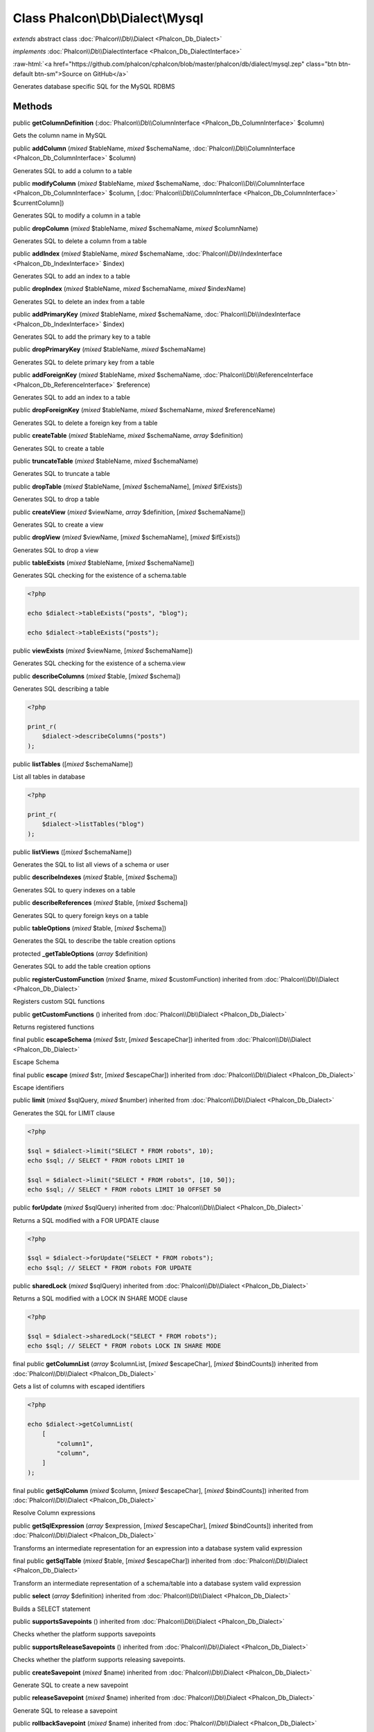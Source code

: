 Class **Phalcon\\Db\\Dialect\\Mysql**
=====================================

*extends* abstract class :doc:`Phalcon\\Db\\Dialect <Phalcon_Db_Dialect>`

*implements* :doc:`Phalcon\\Db\\DialectInterface <Phalcon_Db_DialectInterface>`

.. role:: raw-html(raw)
   :format: html

:raw-html:`<a href="https://github.com/phalcon/cphalcon/blob/master/phalcon/db/dialect/mysql.zep" class="btn btn-default btn-sm">Source on GitHub</a>`

Generates database specific SQL for the MySQL RDBMS


Methods
-------

public  **getColumnDefinition** (:doc:`Phalcon\\Db\\ColumnInterface <Phalcon_Db_ColumnInterface>` $column)

Gets the column name in MySQL



public  **addColumn** (*mixed* $tableName, *mixed* $schemaName, :doc:`Phalcon\\Db\\ColumnInterface <Phalcon_Db_ColumnInterface>` $column)

Generates SQL to add a column to a table



public  **modifyColumn** (*mixed* $tableName, *mixed* $schemaName, :doc:`Phalcon\\Db\\ColumnInterface <Phalcon_Db_ColumnInterface>` $column, [:doc:`Phalcon\\Db\\ColumnInterface <Phalcon_Db_ColumnInterface>` $currentColumn])

Generates SQL to modify a column in a table



public  **dropColumn** (*mixed* $tableName, *mixed* $schemaName, *mixed* $columnName)

Generates SQL to delete a column from a table



public  **addIndex** (*mixed* $tableName, *mixed* $schemaName, :doc:`Phalcon\\Db\\IndexInterface <Phalcon_Db_IndexInterface>` $index)

Generates SQL to add an index to a table



public  **dropIndex** (*mixed* $tableName, *mixed* $schemaName, *mixed* $indexName)

Generates SQL to delete an index from a table



public  **addPrimaryKey** (*mixed* $tableName, *mixed* $schemaName, :doc:`Phalcon\\Db\\IndexInterface <Phalcon_Db_IndexInterface>` $index)

Generates SQL to add the primary key to a table



public  **dropPrimaryKey** (*mixed* $tableName, *mixed* $schemaName)

Generates SQL to delete primary key from a table



public  **addForeignKey** (*mixed* $tableName, *mixed* $schemaName, :doc:`Phalcon\\Db\\ReferenceInterface <Phalcon_Db_ReferenceInterface>` $reference)

Generates SQL to add an index to a table



public  **dropForeignKey** (*mixed* $tableName, *mixed* $schemaName, *mixed* $referenceName)

Generates SQL to delete a foreign key from a table



public  **createTable** (*mixed* $tableName, *mixed* $schemaName, *array* $definition)

Generates SQL to create a table



public  **truncateTable** (*mixed* $tableName, *mixed* $schemaName)

Generates SQL to truncate a table



public  **dropTable** (*mixed* $tableName, [*mixed* $schemaName], [*mixed* $ifExists])

Generates SQL to drop a table



public  **createView** (*mixed* $viewName, *array* $definition, [*mixed* $schemaName])

Generates SQL to create a view



public  **dropView** (*mixed* $viewName, [*mixed* $schemaName], [*mixed* $ifExists])

Generates SQL to drop a view



public  **tableExists** (*mixed* $tableName, [*mixed* $schemaName])

Generates SQL checking for the existence of a schema.table

.. code-block:: php

    <?php

    echo $dialect->tableExists("posts", "blog");

    echo $dialect->tableExists("posts");




public  **viewExists** (*mixed* $viewName, [*mixed* $schemaName])

Generates SQL checking for the existence of a schema.view



public  **describeColumns** (*mixed* $table, [*mixed* $schema])

Generates SQL describing a table

.. code-block:: php

    <?php

    print_r(
        $dialect->describeColumns("posts")
    );




public  **listTables** ([*mixed* $schemaName])

List all tables in database

.. code-block:: php

    <?php

    print_r(
        $dialect->listTables("blog")
    );




public  **listViews** ([*mixed* $schemaName])

Generates the SQL to list all views of a schema or user



public  **describeIndexes** (*mixed* $table, [*mixed* $schema])

Generates SQL to query indexes on a table



public  **describeReferences** (*mixed* $table, [*mixed* $schema])

Generates SQL to query foreign keys on a table



public  **tableOptions** (*mixed* $table, [*mixed* $schema])

Generates the SQL to describe the table creation options



protected  **_getTableOptions** (*array* $definition)

Generates SQL to add the table creation options



public  **registerCustomFunction** (*mixed* $name, *mixed* $customFunction) inherited from :doc:`Phalcon\\Db\\Dialect <Phalcon_Db_Dialect>`

Registers custom SQL functions



public  **getCustomFunctions** () inherited from :doc:`Phalcon\\Db\\Dialect <Phalcon_Db_Dialect>`

Returns registered functions



final public  **escapeSchema** (*mixed* $str, [*mixed* $escapeChar]) inherited from :doc:`Phalcon\\Db\\Dialect <Phalcon_Db_Dialect>`

Escape Schema



final public  **escape** (*mixed* $str, [*mixed* $escapeChar]) inherited from :doc:`Phalcon\\Db\\Dialect <Phalcon_Db_Dialect>`

Escape identifiers



public  **limit** (*mixed* $sqlQuery, *mixed* $number) inherited from :doc:`Phalcon\\Db\\Dialect <Phalcon_Db_Dialect>`

Generates the SQL for LIMIT clause

.. code-block:: php

    <?php

    $sql = $dialect->limit("SELECT * FROM robots", 10);
    echo $sql; // SELECT * FROM robots LIMIT 10

    $sql = $dialect->limit("SELECT * FROM robots", [10, 50]);
    echo $sql; // SELECT * FROM robots LIMIT 10 OFFSET 50




public  **forUpdate** (*mixed* $sqlQuery) inherited from :doc:`Phalcon\\Db\\Dialect <Phalcon_Db_Dialect>`

Returns a SQL modified with a FOR UPDATE clause

.. code-block:: php

    <?php

    $sql = $dialect->forUpdate("SELECT * FROM robots");
    echo $sql; // SELECT * FROM robots FOR UPDATE




public  **sharedLock** (*mixed* $sqlQuery) inherited from :doc:`Phalcon\\Db\\Dialect <Phalcon_Db_Dialect>`

Returns a SQL modified with a LOCK IN SHARE MODE clause

.. code-block:: php

    <?php

    $sql = $dialect->sharedLock("SELECT * FROM robots");
    echo $sql; // SELECT * FROM robots LOCK IN SHARE MODE




final public  **getColumnList** (*array* $columnList, [*mixed* $escapeChar], [*mixed* $bindCounts]) inherited from :doc:`Phalcon\\Db\\Dialect <Phalcon_Db_Dialect>`

Gets a list of columns with escaped identifiers

.. code-block:: php

    <?php

    echo $dialect->getColumnList(
        [
            "column1",
            "column",
        ]
    );




final public  **getSqlColumn** (*mixed* $column, [*mixed* $escapeChar], [*mixed* $bindCounts]) inherited from :doc:`Phalcon\\Db\\Dialect <Phalcon_Db_Dialect>`

Resolve Column expressions



public  **getSqlExpression** (*array* $expression, [*mixed* $escapeChar], [*mixed* $bindCounts]) inherited from :doc:`Phalcon\\Db\\Dialect <Phalcon_Db_Dialect>`

Transforms an intermediate representation for an expression into a database system valid expression



final public  **getSqlTable** (*mixed* $table, [*mixed* $escapeChar]) inherited from :doc:`Phalcon\\Db\\Dialect <Phalcon_Db_Dialect>`

Transform an intermediate representation of a schema/table into a database system valid expression



public  **select** (*array* $definition) inherited from :doc:`Phalcon\\Db\\Dialect <Phalcon_Db_Dialect>`

Builds a SELECT statement



public  **supportsSavepoints** () inherited from :doc:`Phalcon\\Db\\Dialect <Phalcon_Db_Dialect>`

Checks whether the platform supports savepoints



public  **supportsReleaseSavepoints** () inherited from :doc:`Phalcon\\Db\\Dialect <Phalcon_Db_Dialect>`

Checks whether the platform supports releasing savepoints.



public  **createSavepoint** (*mixed* $name) inherited from :doc:`Phalcon\\Db\\Dialect <Phalcon_Db_Dialect>`

Generate SQL to create a new savepoint



public  **releaseSavepoint** (*mixed* $name) inherited from :doc:`Phalcon\\Db\\Dialect <Phalcon_Db_Dialect>`

Generate SQL to release a savepoint



public  **rollbackSavepoint** (*mixed* $name) inherited from :doc:`Phalcon\\Db\\Dialect <Phalcon_Db_Dialect>`

Generate SQL to rollback a savepoint



final protected  **getSqlExpressionScalar** (*array* $expression, [*mixed* $escapeChar], [*mixed* $bindCounts]) inherited from :doc:`Phalcon\\Db\\Dialect <Phalcon_Db_Dialect>`

Resolve Column expressions



final protected  **getSqlExpressionObject** (*array* $expression, [*mixed* $escapeChar], [*mixed* $bindCounts]) inherited from :doc:`Phalcon\\Db\\Dialect <Phalcon_Db_Dialect>`

Resolve object expressions



final protected  **getSqlExpressionQualified** (*array* $expression, [*mixed* $escapeChar]) inherited from :doc:`Phalcon\\Db\\Dialect <Phalcon_Db_Dialect>`

Resolve qualified expressions



final protected  **getSqlExpressionBinaryOperations** (*array* $expression, [*mixed* $escapeChar], [*mixed* $bindCounts]) inherited from :doc:`Phalcon\\Db\\Dialect <Phalcon_Db_Dialect>`

Resolve binary operations expressions



final protected  **getSqlExpressionUnaryOperations** (*array* $expression, [*mixed* $escapeChar], [*mixed* $bindCounts]) inherited from :doc:`Phalcon\\Db\\Dialect <Phalcon_Db_Dialect>`

Resolve unary operations expressions



final protected  **getSqlExpressionFunctionCall** (*array* $expression, *mixed* $escapeChar, [*mixed* $bindCounts]) inherited from :doc:`Phalcon\\Db\\Dialect <Phalcon_Db_Dialect>`

Resolve function calls



final protected  **getSqlExpressionList** (*array* $expression, [*mixed* $escapeChar], [*mixed* $bindCounts]) inherited from :doc:`Phalcon\\Db\\Dialect <Phalcon_Db_Dialect>`

Resolve Lists



final protected  **getSqlExpressionAll** (*array* $expression, [*mixed* $escapeChar]) inherited from :doc:`Phalcon\\Db\\Dialect <Phalcon_Db_Dialect>`

Resolve *



final protected  **getSqlExpressionCastValue** (*array* $expression, [*mixed* $escapeChar], [*mixed* $bindCounts]) inherited from :doc:`Phalcon\\Db\\Dialect <Phalcon_Db_Dialect>`

Resolve CAST of values



final protected  **getSqlExpressionConvertValue** (*array* $expression, [*mixed* $escapeChar], [*mixed* $bindCounts]) inherited from :doc:`Phalcon\\Db\\Dialect <Phalcon_Db_Dialect>`

Resolve CONVERT of values encodings



final protected  **getSqlExpressionCase** (*array* $expression, [*mixed* $escapeChar], [*mixed* $bindCounts]) inherited from :doc:`Phalcon\\Db\\Dialect <Phalcon_Db_Dialect>`

Resolve CASE expressions



final protected  **getSqlExpressionFrom** (*mixed* $expression, [*mixed* $escapeChar]) inherited from :doc:`Phalcon\\Db\\Dialect <Phalcon_Db_Dialect>`

Resolve a FROM clause



final protected  **getSqlExpressionJoins** (*mixed* $expression, [*mixed* $escapeChar], [*mixed* $bindCounts]) inherited from :doc:`Phalcon\\Db\\Dialect <Phalcon_Db_Dialect>`

Resolve a JOINs clause



final protected  **getSqlExpressionWhere** (*mixed* $expression, [*mixed* $escapeChar], [*mixed* $bindCounts]) inherited from :doc:`Phalcon\\Db\\Dialect <Phalcon_Db_Dialect>`

Resolve a WHERE clause



final protected  **getSqlExpressionGroupBy** (*mixed* $expression, [*mixed* $escapeChar], [*mixed* $bindCounts]) inherited from :doc:`Phalcon\\Db\\Dialect <Phalcon_Db_Dialect>`

Resolve a GROUP BY clause



final protected  **getSqlExpressionHaving** (*array* $expression, [*mixed* $escapeChar], [*mixed* $bindCounts]) inherited from :doc:`Phalcon\\Db\\Dialect <Phalcon_Db_Dialect>`

Resolve a HAVING clause



final protected  **getSqlExpressionOrderBy** (*mixed* $expression, [*mixed* $escapeChar], [*mixed* $bindCounts]) inherited from :doc:`Phalcon\\Db\\Dialect <Phalcon_Db_Dialect>`

Resolve an ORDER BY clause



final protected  **getSqlExpressionLimit** (*mixed* $expression, [*mixed* $escapeChar], [*mixed* $bindCounts]) inherited from :doc:`Phalcon\\Db\\Dialect <Phalcon_Db_Dialect>`

Resolve a LIMIT clause



protected  **prepareColumnAlias** (*mixed* $qualified, [*mixed* $alias], [*mixed* $escapeChar]) inherited from :doc:`Phalcon\\Db\\Dialect <Phalcon_Db_Dialect>`

Prepares column for this RDBMS



protected  **prepareTable** (*mixed* $table, [*mixed* $schema], [*mixed* $alias], [*mixed* $escapeChar]) inherited from :doc:`Phalcon\\Db\\Dialect <Phalcon_Db_Dialect>`

Prepares table for this RDBMS



protected  **prepareQualified** (*mixed* $column, [*mixed* $domain], [*mixed* $escapeChar]) inherited from :doc:`Phalcon\\Db\\Dialect <Phalcon_Db_Dialect>`

Prepares qualified for this RDBMS



